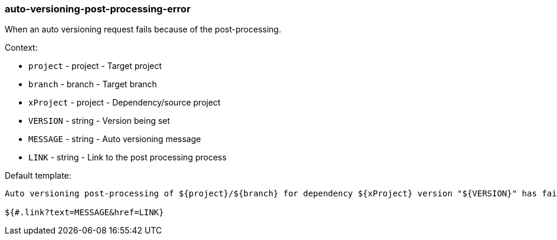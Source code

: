 [[event-auto-versioning-post-processing-error]]
=== auto-versioning-post-processing-error

When an auto versioning request fails because of the post-processing.

Context:

* `project` - project - Target project
* `branch` - branch - Target branch
* `xProject` - project - Dependency/source project
* `VERSION` - string - Version being set
* `MESSAGE` - string - Auto versioning message
* `LINK` - string - Link to the post processing process

Default template:

[source]
----
Auto versioning post-processing of ${project}/${branch} for dependency ${xProject} version "${VERSION}" has failed.

${#.link?text=MESSAGE&href=LINK}
----

